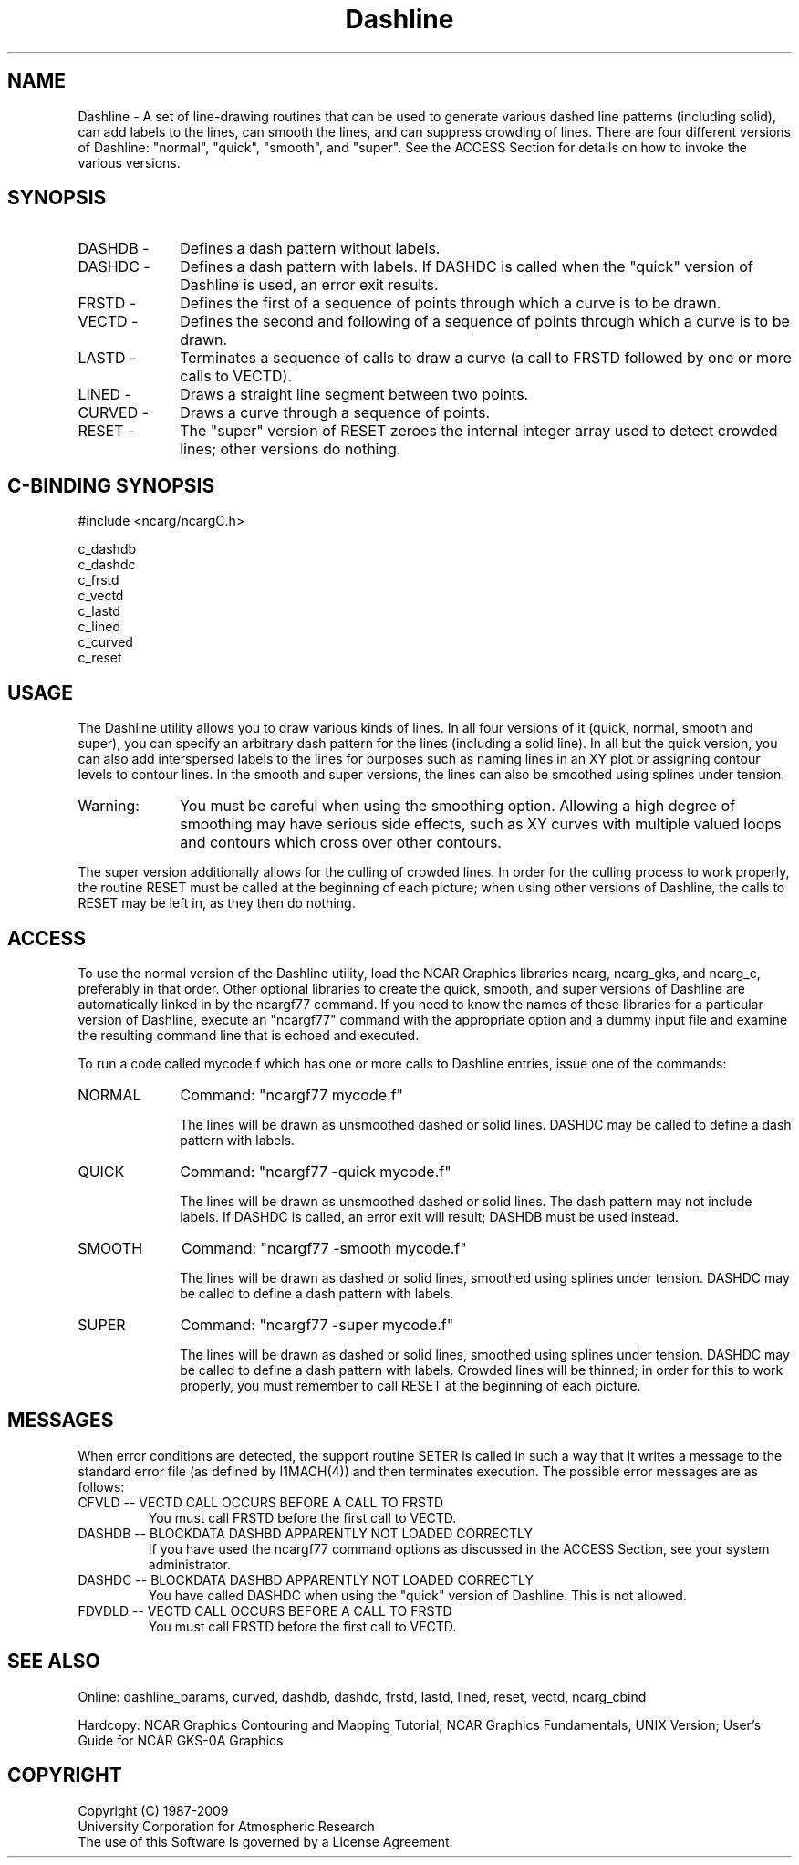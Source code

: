 .TH Dashline 3NCARG "March 1993" UNIX "NCAR GRAPHICS"
.na
.nh
.SH NAME
Dashline - A set of line-drawing routines that can be used to
generate various dashed line patterns (including solid), can add
labels to the lines, can smooth the lines, and can suppress
crowding of lines.
There are four different versions of Dashline: "normal", "quick", "smooth",
and "super".
See the ACCESS Section for details on how to invoke the various versions.
.SH SYNOPSIS
.IP "DASHDB -" 10
Defines a dash pattern without labels.
.IP "DASHDC -" 10
Defines a dash pattern with labels.  If DASHDC is called when
the "quick" version of Dashline is used, an error exit results.
.IP "FRSTD  -" 10
Defines the first of a sequence of points through which a curve is to be
drawn.
.IP "VECTD  -" 10
Defines the second and following of a sequence of points through which a
curve is to be drawn.
.IP "LASTD  -" 10
Terminates a sequence of calls to draw a curve (a call to FRSTD followed by
one or more calls to VECTD).
.IP "LINED  -" 10
Draws a straight line segment between two points.
.IP "CURVED -" 10
Draws a curve through a sequence of points.
.IP "RESET  -" 10
The "super" version of RESET zeroes the internal integer array used to detect
crowded lines; other versions do nothing.
.SH C-BINDING SYNOPSIS
#include <ncarg/ncargC.h>
.sp
c_dashdb
.br
c_dashdc
.br
c_frstd
.br
c_vectd
.br
c_lastd
.br
c_lined
.br
c_curved
.br
c_reset
.SH USAGE
The Dashline utility allows you to draw various kinds of lines.
In all four versions of it (quick, normal, smooth and super),
you can specify an arbitrary dash pattern for the lines (including
a solid line).  In all but the quick version, you can also add
interspersed labels to the lines for purposes such as naming
lines in an XY plot or assigning contour levels to contour lines.
In the smooth and super versions, the lines can also be smoothed using
splines under tension.
.IP "Warning:" 10
You must be careful when using the smoothing option.
Allowing a high degree of smoothing may have
serious side effects, such as XY curves with
multiple valued loops and contours which cross over
other contours.
.PP
The super version additionally allows for the culling of crowded lines.
In order for the culling process to work properly, the routine RESET must
be called at the beginning of each picture; when using other versions of
Dashline, the calls to RESET may be left in, as they then do nothing.
.SH ACCESS 
To use the normal version of the Dashline utility,
load the NCAR Graphics libraries ncarg, ncarg_gks,
and ncarg_c, preferably in that order.  Other optional libraries
to create the quick, smooth, and super versions of Dashline are
automatically linked in by the ncargf77 command.  If you need to know
the names of these libraries for a particular version of Dashline, execute
an "ncargf77" command with the appropriate option and a dummy input file
and examine the resulting command line that is echoed and executed.
.sp
To run a code called mycode.f which has one or more calls to
Dashline entries, issue one of the commands:
.sp
.IP NORMAL 10
Command:  "ncargf77 mycode.f"
.sp
The lines will be drawn as unsmoothed dashed or solid lines.
DASHDC may be called to define a dash pattern with labels.
.sp 2
.IP QUICK 10
Command:  "ncargf77 -quick mycode.f"
.sp
The lines will be drawn as unsmoothed dashed or solid lines.
The dash pattern may not include labels.
If DASHDC is called, an error exit will result; DASHDB must be used instead.
.sp 2
.IP SMOOTH 10
Command:  "ncargf77 -smooth mycode.f"
.sp
The lines will be drawn as dashed or solid lines, smoothed using splines
under tension.
DASHDC may be called to define a dash pattern with labels.
.sp 2
.IP SUPER 10
Command:  "ncargf77 -super mycode.f"
.sp
The lines will be drawn as dashed or solid lines, smoothed using splines
under tension.
DASHDC may be called to define a dash pattern with labels.
Crowded lines will be thinned; in order for this to work properly, you
must remember to call RESET at the beginning of each picture.
.SH MESSAGES
When error conditions are detected, the support routine SETER 
is called in such a way that it writes a message to the standard
error file (as defined by I1MACH(4)) and then terminates 
execution. The possible error messages are as follows:
.IP "CFVLD  -- VECTD CALL OCCURS BEFORE A CALL TO FRSTD"
You must call FRSTD before the first call to VECTD.
.IP "DASHDB -- BLOCKDATA DASHBD APPARENTLY NOT LOADED CORRECTLY"
If you have used the ncargf77 command options as discussed in
the ACCESS Section, see your system administrator.
.IP "DASHDC -- BLOCKDATA DASHBD APPARENTLY NOT LOADED CORRECTLY"
You have called DASHDC when using the "quick" version of Dashline.
This is not allowed.
.IP "FDVDLD -- VECTD CALL OCCURS BEFORE A CALL TO FRSTD"
You must call FRSTD before the first call to VECTD.
.SH SEE ALSO
Online:
dashline_params, curved, dashdb, dashdc, frstd,
lastd, lined, reset, vectd, ncarg_cbind
.sp
Hardcopy:  
NCAR Graphics Contouring and Mapping Tutorial;
NCAR Graphics Fundamentals, UNIX Version;
User's Guide for NCAR GKS-0A Graphics
.SH COPYRIGHT
Copyright (C) 1987-2009
.br
University Corporation for Atmospheric Research
.br
The use of this Software is governed by a License Agreement.
